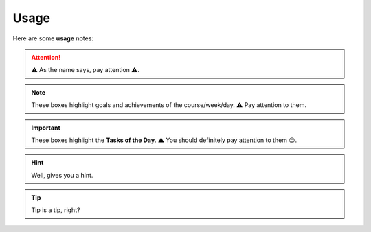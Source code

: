 .. _usage:
Usage
=====
Here are some **usage** notes:

.. attention::
   ⚠️ As the name says, pay attention ⚠️.

.. note::
   These boxes highlight goals and achievements of the course/week/day. ⚠️ Pay attention to them.

.. important::
   These boxes highlight the **Tasks of the Day**. ⚠️ You should definitely pay attention to them 😊. 

.. hint::
   Well, gives you a hint.

.. tip::
   Tip is a tip, right?

